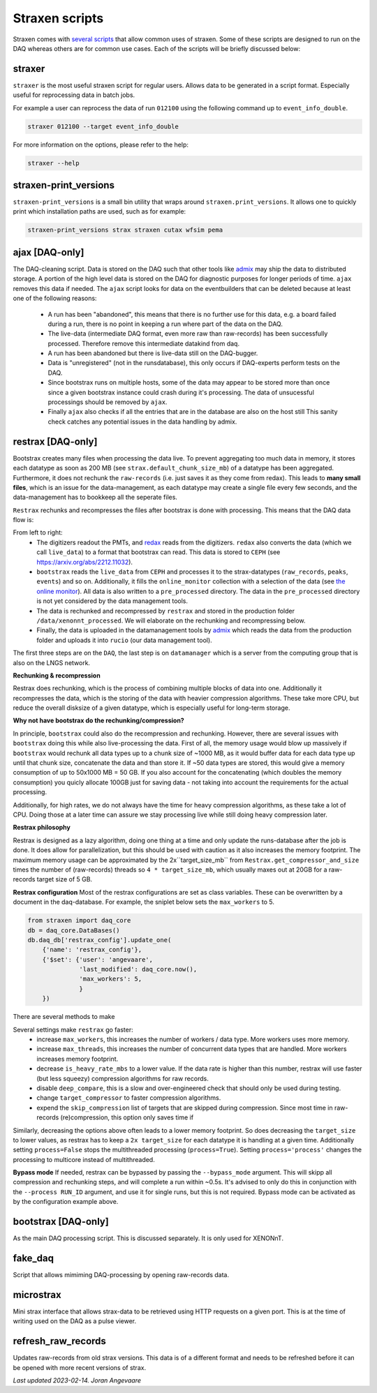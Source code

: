 Straxen scripts
===================
Straxen comes with
`several scripts <https://github.com/XENONnT/straxen/tree/master/bin>`_
that allow common uses of straxen. Some of these scripts are designed
to run on the DAQ whereas others are for common use cases. Each of the
scripts will be briefly discussed below:

straxer
-------
``straxer`` is the most useful straxen script for regular users. Allows data to be
generated in a script format. Especially useful for reprocessing data
in batch jobs.

For example a user can reprocess the data of run ``012100`` using the
following command up to ``event_info_double``.

.. code-block:: bash

    straxer 012100 --target event_info_double

For more information on the options, please refer to the help:

.. code-block:: bash

    straxer --help


straxen-print_versions
----------------------
``straxen-print_versions`` is a small bin utility that wraps around ``straxen.print_versions``.
It allows one to quickly print which installation paths are used, such as for example:

.. code-block:: bash

    straxen-print_versions strax straxen cutax wfsim pema


ajax [DAQ-only]
----------------
The DAQ-cleaning script. Data is stored on the DAQ such that other tools
like `admix <https://github.com/XENONnT/admix>`_ may ship the data to
distributed storage. A portion of the high level data is stored on the DAQ
for diagnostic purposes for longer periods of time. ``ajax`` removes this
data if needed.
The ``ajax`` script looks for data on the eventbuilders
that can be deleted because at least one of the following reasons:

 - A run has been "abandoned", this means that there is no further use
   for this data, e.g. a board failed during a run, there is no point in
   keeping a run where part of the data on the DAQ.
 - The live-data (intermediate DAQ format, even more raw than raw-records) has
   been successfully processed. Therefore remove this intermediate datakind from
   daq.
 - A run has been abandoned but there is live-data still on the DAQ-bugger.
 - Data is "unregistered" (not in the runsdatabase),
   this only occurs if DAQ-experts perform tests on the DAQ.
 - Since bootstrax runs on multiple hosts, some of the data may appear to be
   stored more than once since a given bootstrax instance could crash during it's processing.
   The data of unsucessful processings should be removed by ``ajax``.
 - Finally ``ajax`` also checks if all the entries that are in the database are also on the host still
   This sanity check catches any potential issues in the data handling by admix.


restrax [DAQ-only]
--------------------
Bootstrax creates many files when processing the data live. To prevent aggregating too much
data in memory, it stores each datatype as soon as 200 MB (see ``strax.default_chunk_size_mb``)
of a datatype has been aggregated.
Furthermore, it does not rechunk the ``raw-records`` (i.e. just saves it as they come from redax).
This leads to **many small files**, which is an issue for the data-management, as each datatype may
create a single file every few seconds, and the data-management has to bookkeep all the seperate files.

``Restrax`` rechunks and recompresses the files after bootstrax is done with processing.
This means that the DAQ data flow is:


.. image:: figures/restrax.svg

From left to right:
 - The digitizers readout the PMTs, and `redax <https://github.com/AxFoundation/redax/>`_ reads
   from the digitizers. ``redax`` also converts the data (which we call ``live_data``) to a format
   that bootstrax can read. This data is stored to ``CEPH`` (see `<https://arxiv.org/abs/2212.11032>`_).
 - ``bootstrax`` reads the ``live_data`` from ``CEPH`` and processes it to the strax-datatypes
   (``raw_records``, ``peaks``, ``events``) and so on. Additionally, it fills the ``online_monitor`` collection
   with a selection of the data (see `the online monitor <https://straxen.readthedocs.io/en/latest/online_monitor.html>`_).
   All data is also written to a ``pre_processed`` directory. The data in the ``pre_processed`` directory
   is not yet considered by the data management tools.
 - The data is rechunked and recompressed by ``restrax`` and stored in the production folder
   ``/data/xenonnt_processed``. We will elaborate on the rechunking and recompressing below.
 - Finally, the data is uploaded in the datamanagement tools by `admix <https://github.com/XENONnT/admix>`_
   which reads the data from the production folder and uploads it into ``rucio`` (our data management
   tool).

The first three steps are on the ``DAQ``, the last step is on ``datamanager`` which is
a server from the computing group that is also on the LNGS network.


**Rechunking & recompression**

Restrax does rechunking, which is the process of combining multiple blocks of data into one.
Additionally it recompresses the data, which is the storing of the data with heavier compression
algorithms. These take more CPU, but reduce the overall disksize of a given datatype, which is
especially useful for long-term storage.


**Why not have bootstrax do the rechunking/compression?**

In principle, ``bootstrax`` could also do the recompression and rechunking. However, there are
several issues with ``bootstrax`` doing this while also live-processing the data.
First of all, the memory usage would blow up massively if ``bootstrax`` would rechunk all
data types up to a chunk size of ~1000 MB, as it would buffer data for each data type up until that
chunk size, concatenate the data and than store it. If ~50 data types are stored, this
would give a memory consumption of up to 50x1000 MB = 50 GB. If you also account for the
concatenating (which doubles the memory consumption) you quicly allocate 100GB just for
saving data - not taking into account the requirements for the actual processing.

Additionally, for high rates, we do not always have the time for heavy compression algorithms, as
these take a lot of CPU. Doing those at a later time can assure we stay processing live while
still doing heavy compression later.


**Restrax philosophy**

Restrax is designed as a lazy algorithm, doing one thing at a time and only update the runs-database
after the job is done.
It does allow for parallelization, but this should be used with caution as it also increases the memory
footprint.
The maximum memory usage can be approximated by the 2x``target_size_mb`` from ``Restrax.get_compressor_and_size``
times the number of (raw-records) threads so ``4 * target_size_mb``, which usually
maxes out at 20GB for a raw-records target size of 5 GB.

**Restrax configuration**
Most of the restrax configurations are set as class variables. These can be overwritten by a document in the
daq-database. For example, the sniplet below sets the ``max_workers`` to 5.

.. code-block:: python

    from straxen import daq_core
    db = daq_core.DataBases()
    db.daq_db['restrax_config'].update_one(
        {'name': 'restrax_config'},
        {'$set': {'user': 'angevaare',
                  'last_modified': daq_core.now(),
                  'max_workers': 5,
                  }
        })

There are several methods to make

Several settings make ``restrax`` go faster:
  - increase ``max_workers``, this increases the number of workers / data type. More workers uses more memory.
  - increase ``max_threads``, this increases the number of concurrent data types that are handled. More workers
    increases memory footprint.
  - decrease ``is_heavy_rate_mbs`` to a lower value. If the data rate is higher than this number, restrax will use
    faster (but less squeezy) compression algorithms for raw records.
  - disable ``deep_compare``, this is a slow and over-engineered check that should only be used during testing.
  - change ``target_compressor`` to faster compression algorithms.
  - expend the ``skip_compression`` list of targets that are skipped during compression. Since most time in raw-records
    (re)compression, this option only saves time if

Similarly, decreasing the options above often leads to a lower memory footprint. So does decreasing the ``target_size``
to lower values, as restrax has to keep a ``2x target_size`` for each datatype it is handling at a given time.
Additionally setting ``process=False`` stops the multithreaded processing (``process=True``). Setting
``process='process'`` changes the processing to multicore instead of multithreaded.


**Bypass mode**
If needed, restrax can be bypassed by passing the ``--bypass_mode`` argument. This will skipp all compression
and rechunking steps, and will complete a run within ~0.5s. It's advised to only do this in conjunction with
the ``--process RUN_ID`` argument, and use it for single runs, but this is not required. Bypass mode can be
activated as by the configuration example above.



bootstrax [DAQ-only]
--------------------
As the main DAQ processing script. This is discussed separately. It is only used for XENONnT.


fake_daq
------------------
Script that allows mimiming DAQ-processing by opening raw-records data.


microstrax
------------------
Mini strax interface that allows strax-data to be retrieved using HTTP requests
on a given port. This is at the time of writing used on the DAQ as a pulse viewer.


refresh_raw_records
-------------------
Updates raw-records from old strax versions. This data is of a different
format and needs to be refreshed before it can be opened with more recent
versions of strax.

*Last updated 2023-02-14. Joran Angevaare*
